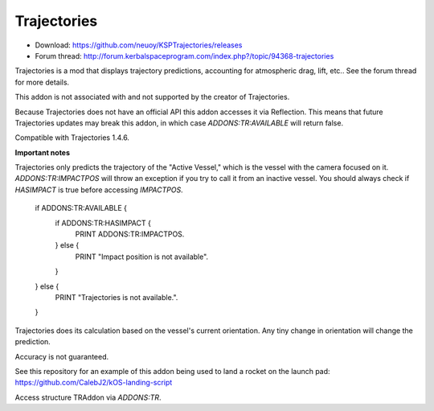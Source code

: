 .. _trajectories:

Trajectories
==================

- Download: https://github.com/neuoy/KSPTrajectories/releases
- Forum thread: http://forum.kerbalspaceprogram.com/index.php?/topic/94368-trajectories

Trajectories is a mod that displays trajectory predictions, accounting for atmospheric drag, lift, etc.. See the forum thread for more details.

This addon is not associated with and not supported by the creator of Trajectories.

Because Trajectories does not have an official API this addon accesses it via Reflection. This means that future Trajectories updates may break this addon, in which case `ADDONS:TR:AVAILABLE` will return false.

Compatible with Trajectories 1.4.6.

**Important notes**

Trajectories only predicts the trajectory of the "Active Vessel," which is the vessel with the camera focused on it. `ADDONS:TR:IMPACTPOS` will throw an exception if you try to call it from an inactive vessel. You should always check if `HASIMPACT` is true before accessing `IMPACTPOS`.

    if ADDONS:TR:AVAILABLE {
        if ADDONS:TR:HASIMPACT {
            PRINT ADDONS:TR:IMPACTPOS.
        } else {
            PRINT "Impact position is not available".
        }
    } else {
        PRINT "Trajectories is not available.".
    }
    
Trajectories does its calculation based on the vessel's current orientation. Any tiny change in orientation will change the prediction.

Accuracy is not guaranteed.

See this repository for an example of this addon being used to land a rocket on the launch pad: https://github.com/CalebJ2/kOS-landing-script

Access structure TRAddon via `ADDONS:TR`.

.. structure:: TRAddon

    ===================================== ========================= =============
     Suffix                                Type                      Description
    ===================================== ========================= =============
     :attr:`AVAILABLE`                     bool(readonly)            True if a compatible Trajectories version is installed.
     :attr:`HASIMPACT`                     bool(readonly)            True if `IMPACTPOS` is available.
     :attr:`IMPACTPOS`                     GeoCoordinates(readonly)  Returns a 'LATLNG' with 
    ===================================== ========================= =============



.. attribute:: TRAddon:AVAILABLE

    :type: bool
    :access: Get only

    True if a compatible Trajectories version is installed.

.. attribute:: TRAddon:HASIMPACT

    :type: bool
    :access: Get only

    True if it is safe to call `ADDONS:TR:IMPACTPOS`, meaning that Trajectories has calculated an impact position for the current `vessel`.

.. attribute:: TRAddon:IMPACTPOS

    :type: GeoCoordinates
    :access: Get only

    Estimated impact position.